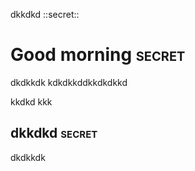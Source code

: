 dkkdkd   ::secret::


* Good morning                                                       :secret:
  dkdkkdk
kdkdkkddkkdkdkkd

kkdkd
kkk

** dkkdkd                                                            :secret:
dkdkkdk
